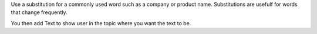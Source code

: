 Use a substitution for a commonly used word such as a company or product name.
Substitutions are usefulf for words that change frequently.

.. |Substitution| replace:: Text to show user


You then add |Substitution| in the topic where you want the text to be.
